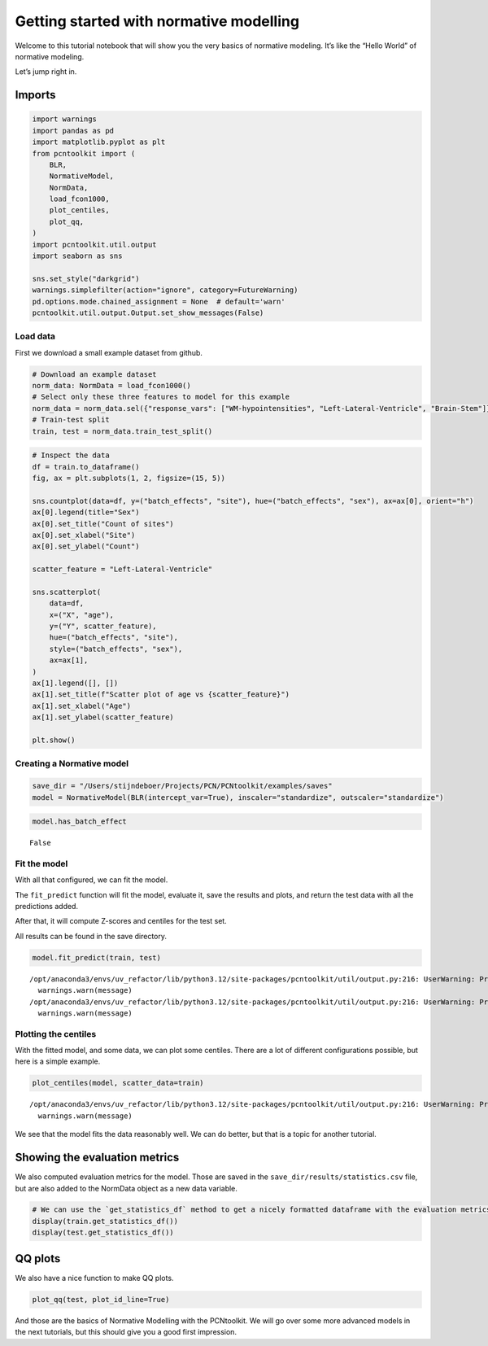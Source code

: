Getting started with normative modelling
========================================

Welcome to this tutorial notebook that will show you the very basics of
normative modeling. It’s like the “Hello World” of normative modeling.

Let’s jump right in.

Imports
~~~~~~~

.. code:: ipython3

    import warnings
    import pandas as pd
    import matplotlib.pyplot as plt
    from pcntoolkit import (
        BLR,
        NormativeModel,
        NormData,
        load_fcon1000,
        plot_centiles,
        plot_qq,
    )
    import pcntoolkit.util.output
    import seaborn as sns
    
    sns.set_style("darkgrid")
    warnings.simplefilter(action="ignore", category=FutureWarning)
    pd.options.mode.chained_assignment = None  # default='warn'
    pcntoolkit.util.output.Output.set_show_messages(False)

Load data
---------

First we download a small example dataset from github.

.. code:: ipython3

    # Download an example dataset
    norm_data: NormData = load_fcon1000()
    # Select only these three features to model for this example
    norm_data = norm_data.sel({"response_vars": ["WM-hypointensities", "Left-Lateral-Ventricle", "Brain-Stem"]})
    # Train-test split
    train, test = norm_data.train_test_split()

.. code:: ipython3

    # Inspect the data
    df = train.to_dataframe()
    fig, ax = plt.subplots(1, 2, figsize=(15, 5))
    
    sns.countplot(data=df, y=("batch_effects", "site"), hue=("batch_effects", "sex"), ax=ax[0], orient="h")
    ax[0].legend(title="Sex")
    ax[0].set_title("Count of sites")
    ax[0].set_xlabel("Site")
    ax[0].set_ylabel("Count")
    
    scatter_feature = "Left-Lateral-Ventricle"
    
    sns.scatterplot(
        data=df,
        x=("X", "age"),
        y=("Y", scatter_feature),
        hue=("batch_effects", "site"),
        style=("batch_effects", "sex"),
        ax=ax[1],
    )
    ax[1].legend([], [])
    ax[1].set_title(f"Scatter plot of age vs {scatter_feature}")
    ax[1].set_xlabel("Age")
    ax[1].set_ylabel(scatter_feature)
    
    plt.show()



.. image:: 00_getting_started_files/00_getting_started_6_0.png


Creating a Normative model
--------------------------

.. code:: ipython3

    save_dir = "/Users/stijndeboer/Projects/PCN/PCNtoolkit/examples/saves"
    model = NormativeModel(BLR(intercept_var=True), inscaler="standardize", outscaler="standardize")

.. code:: ipython3

    model.has_batch_effect




.. parsed-literal::

    False



Fit the model
-------------

With all that configured, we can fit the model.

The ``fit_predict`` function will fit the model, evaluate it, save the
results and plots, and return the test data with all the predictions
added.

After that, it will compute Z-scores and centiles for the test set.

All results can be found in the save directory.

.. code:: ipython3

    model.fit_predict(train, test)


.. parsed-literal::

    /opt/anaconda3/envs/uv_refactor/lib/python3.12/site-packages/pcntoolkit/util/output.py:216: UserWarning: Process: 5090 - 2025-06-12 16:21:57 - remove_Nan is set to False. Ensure your data does not contain NaNs in critical columns, or handle them appropriately.
      warnings.warn(message)
    /opt/anaconda3/envs/uv_refactor/lib/python3.12/site-packages/pcntoolkit/util/output.py:216: UserWarning: Process: 5090 - 2025-06-12 16:21:58 - remove_Nan is set to False. Ensure your data does not contain NaNs in critical columns, or handle them appropriately.
      warnings.warn(message)




.. raw:: html

    <div><svg style="position: absolute; width: 0; height: 0; overflow: hidden">
    <defs>
    <symbol id="icon-database" viewBox="0 0 32 32">
    <path d="M16 0c-8.837 0-16 2.239-16 5v4c0 2.761 7.163 5 16 5s16-2.239 16-5v-4c0-2.761-7.163-5-16-5z"></path>
    <path d="M16 17c-8.837 0-16-2.239-16-5v6c0 2.761 7.163 5 16 5s16-2.239 16-5v-6c0 2.761-7.163 5-16 5z"></path>
    <path d="M16 26c-8.837 0-16-2.239-16-5v6c0 2.761 7.163 5 16 5s16-2.239 16-5v-6c0 2.761-7.163 5-16 5z"></path>
    </symbol>
    <symbol id="icon-file-text2" viewBox="0 0 32 32">
    <path d="M28.681 7.159c-0.694-0.947-1.662-2.053-2.724-3.116s-2.169-2.030-3.116-2.724c-1.612-1.182-2.393-1.319-2.841-1.319h-15.5c-1.378 0-2.5 1.121-2.5 2.5v27c0 1.378 1.122 2.5 2.5 2.5h23c1.378 0 2.5-1.122 2.5-2.5v-19.5c0-0.448-0.137-1.23-1.319-2.841zM24.543 5.457c0.959 0.959 1.712 1.825 2.268 2.543h-4.811v-4.811c0.718 0.556 1.584 1.309 2.543 2.268zM28 29.5c0 0.271-0.229 0.5-0.5 0.5h-23c-0.271 0-0.5-0.229-0.5-0.5v-27c0-0.271 0.229-0.5 0.5-0.5 0 0 15.499-0 15.5 0v7c0 0.552 0.448 1 1 1h7v19.5z"></path>
    <path d="M23 26h-14c-0.552 0-1-0.448-1-1s0.448-1 1-1h14c0.552 0 1 0.448 1 1s-0.448 1-1 1z"></path>
    <path d="M23 22h-14c-0.552 0-1-0.448-1-1s0.448-1 1-1h14c0.552 0 1 0.448 1 1s-0.448 1-1 1z"></path>
    <path d="M23 18h-14c-0.552 0-1-0.448-1-1s0.448-1 1-1h14c0.552 0 1 0.448 1 1s-0.448 1-1 1z"></path>
    </symbol>
    </defs>
    </svg>
    <style>/* CSS stylesheet for displaying xarray objects in jupyterlab.
     *
     */
    
    :root {
      --xr-font-color0: var(--jp-content-font-color0, rgba(0, 0, 0, 1));
      --xr-font-color2: var(--jp-content-font-color2, rgba(0, 0, 0, 0.54));
      --xr-font-color3: var(--jp-content-font-color3, rgba(0, 0, 0, 0.38));
      --xr-border-color: var(--jp-border-color2, #e0e0e0);
      --xr-disabled-color: var(--jp-layout-color3, #bdbdbd);
      --xr-background-color: var(--jp-layout-color0, white);
      --xr-background-color-row-even: var(--jp-layout-color1, white);
      --xr-background-color-row-odd: var(--jp-layout-color2, #eeeeee);
    }
    
    html[theme="dark"],
    html[data-theme="dark"],
    body[data-theme="dark"],
    body.vscode-dark {
      --xr-font-color0: rgba(255, 255, 255, 1);
      --xr-font-color2: rgba(255, 255, 255, 0.54);
      --xr-font-color3: rgba(255, 255, 255, 0.38);
      --xr-border-color: #1f1f1f;
      --xr-disabled-color: #515151;
      --xr-background-color: #111111;
      --xr-background-color-row-even: #111111;
      --xr-background-color-row-odd: #313131;
    }
    
    .xr-wrap {
      display: block !important;
      min-width: 300px;
      max-width: 700px;
    }
    
    .xr-text-repr-fallback {
      /* fallback to plain text repr when CSS is not injected (untrusted notebook) */
      display: none;
    }
    
    .xr-header {
      padding-top: 6px;
      padding-bottom: 6px;
      margin-bottom: 4px;
      border-bottom: solid 1px var(--xr-border-color);
    }
    
    .xr-header > div,
    .xr-header > ul {
      display: inline;
      margin-top: 0;
      margin-bottom: 0;
    }
    
    .xr-obj-type,
    .xr-array-name {
      margin-left: 2px;
      margin-right: 10px;
    }
    
    .xr-obj-type {
      color: var(--xr-font-color2);
    }
    
    .xr-sections {
      padding-left: 0 !important;
      display: grid;
      grid-template-columns: 150px auto auto 1fr 0 20px 0 20px;
    }
    
    .xr-section-item {
      display: contents;
    }
    
    .xr-section-item input {
      display: inline-block;
      opacity: 0;
      height: 0;
    }
    
    .xr-section-item input + label {
      color: var(--xr-disabled-color);
    }
    
    .xr-section-item input:enabled + label {
      cursor: pointer;
      color: var(--xr-font-color2);
    }
    
    .xr-section-item input:focus + label {
      border: 2px solid var(--xr-font-color0);
    }
    
    .xr-section-item input:enabled + label:hover {
      color: var(--xr-font-color0);
    }
    
    .xr-section-summary {
      grid-column: 1;
      color: var(--xr-font-color2);
      font-weight: 500;
    }
    
    .xr-section-summary > span {
      display: inline-block;
      padding-left: 0.5em;
    }
    
    .xr-section-summary-in:disabled + label {
      color: var(--xr-font-color2);
    }
    
    .xr-section-summary-in + label:before {
      display: inline-block;
      content: "►";
      font-size: 11px;
      width: 15px;
      text-align: center;
    }
    
    .xr-section-summary-in:disabled + label:before {
      color: var(--xr-disabled-color);
    }
    
    .xr-section-summary-in:checked + label:before {
      content: "▼";
    }
    
    .xr-section-summary-in:checked + label > span {
      display: none;
    }
    
    .xr-section-summary,
    .xr-section-inline-details {
      padding-top: 4px;
      padding-bottom: 4px;
    }
    
    .xr-section-inline-details {
      grid-column: 2 / -1;
    }
    
    .xr-section-details {
      display: none;
      grid-column: 1 / -1;
      margin-bottom: 5px;
    }
    
    .xr-section-summary-in:checked ~ .xr-section-details {
      display: contents;
    }
    
    .xr-array-wrap {
      grid-column: 1 / -1;
      display: grid;
      grid-template-columns: 20px auto;
    }
    
    .xr-array-wrap > label {
      grid-column: 1;
      vertical-align: top;
    }
    
    .xr-preview {
      color: var(--xr-font-color3);
    }
    
    .xr-array-preview,
    .xr-array-data {
      padding: 0 5px !important;
      grid-column: 2;
    }
    
    .xr-array-data,
    .xr-array-in:checked ~ .xr-array-preview {
      display: none;
    }
    
    .xr-array-in:checked ~ .xr-array-data,
    .xr-array-preview {
      display: inline-block;
    }
    
    .xr-dim-list {
      display: inline-block !important;
      list-style: none;
      padding: 0 !important;
      margin: 0;
    }
    
    .xr-dim-list li {
      display: inline-block;
      padding: 0;
      margin: 0;
    }
    
    .xr-dim-list:before {
      content: "(";
    }
    
    .xr-dim-list:after {
      content: ")";
    }
    
    .xr-dim-list li:not(:last-child):after {
      content: ",";
      padding-right: 5px;
    }
    
    .xr-has-index {
      font-weight: bold;
    }
    
    .xr-var-list,
    .xr-var-item {
      display: contents;
    }
    
    .xr-var-item > div,
    .xr-var-item label,
    .xr-var-item > .xr-var-name span {
      background-color: var(--xr-background-color-row-even);
      margin-bottom: 0;
    }
    
    .xr-var-item > .xr-var-name:hover span {
      padding-right: 5px;
    }
    
    .xr-var-list > li:nth-child(odd) > div,
    .xr-var-list > li:nth-child(odd) > label,
    .xr-var-list > li:nth-child(odd) > .xr-var-name span {
      background-color: var(--xr-background-color-row-odd);
    }
    
    .xr-var-name {
      grid-column: 1;
    }
    
    .xr-var-dims {
      grid-column: 2;
    }
    
    .xr-var-dtype {
      grid-column: 3;
      text-align: right;
      color: var(--xr-font-color2);
    }
    
    .xr-var-preview {
      grid-column: 4;
    }
    
    .xr-index-preview {
      grid-column: 2 / 5;
      color: var(--xr-font-color2);
    }
    
    .xr-var-name,
    .xr-var-dims,
    .xr-var-dtype,
    .xr-preview,
    .xr-attrs dt {
      white-space: nowrap;
      overflow: hidden;
      text-overflow: ellipsis;
      padding-right: 10px;
    }
    
    .xr-var-name:hover,
    .xr-var-dims:hover,
    .xr-var-dtype:hover,
    .xr-attrs dt:hover {
      overflow: visible;
      width: auto;
      z-index: 1;
    }
    
    .xr-var-attrs,
    .xr-var-data,
    .xr-index-data {
      display: none;
      background-color: var(--xr-background-color) !important;
      padding-bottom: 5px !important;
    }
    
    .xr-var-attrs-in:checked ~ .xr-var-attrs,
    .xr-var-data-in:checked ~ .xr-var-data,
    .xr-index-data-in:checked ~ .xr-index-data {
      display: block;
    }
    
    .xr-var-data > table {
      float: right;
    }
    
    .xr-var-name span,
    .xr-var-data,
    .xr-index-name div,
    .xr-index-data,
    .xr-attrs {
      padding-left: 25px !important;
    }
    
    .xr-attrs,
    .xr-var-attrs,
    .xr-var-data,
    .xr-index-data {
      grid-column: 1 / -1;
    }
    
    dl.xr-attrs {
      padding: 0;
      margin: 0;
      display: grid;
      grid-template-columns: 125px auto;
    }
    
    .xr-attrs dt,
    .xr-attrs dd {
      padding: 0;
      margin: 0;
      float: left;
      padding-right: 10px;
      width: auto;
    }
    
    .xr-attrs dt {
      font-weight: normal;
      grid-column: 1;
    }
    
    .xr-attrs dt:hover span {
      display: inline-block;
      background: var(--xr-background-color);
      padding-right: 10px;
    }
    
    .xr-attrs dd {
      grid-column: 2;
      white-space: pre-wrap;
      word-break: break-all;
    }
    
    .xr-icon-database,
    .xr-icon-file-text2,
    .xr-no-icon {
      display: inline-block;
      vertical-align: middle;
      width: 1em;
      height: 1.5em !important;
      stroke-width: 0;
      stroke: currentColor;
      fill: currentColor;
    }
    </style><pre class='xr-text-repr-fallback'>&lt;xarray.NormData&gt; Size: 87kB
    Dimensions:            (observations: 216, response_vars: 3, covariates: 1,
                            batch_effect_dims: 2, centile: 5, statistic: 10)
    Coordinates:
      * observations       (observations) int64 2kB 756 769 692 616 ... 751 470 1043
      * response_vars      (response_vars) &lt;U22 264B &#x27;WM-hypointensities&#x27; ... &#x27;Br...
      * covariates         (covariates) &lt;U3 12B &#x27;age&#x27;
      * batch_effect_dims  (batch_effect_dims) &lt;U4 32B &#x27;sex&#x27; &#x27;site&#x27;
      * centile            (centile) float64 40B 0.05 0.25 0.5 0.75 0.95
      * statistic          (statistic) &lt;U8 320B &#x27;MACE&#x27; &#x27;MAPE&#x27; ... &#x27;SMSE&#x27; &#x27;ShapiroW&#x27;
    Data variables:
        subjects           (observations) object 2kB &#x27;Munchen_sub96752&#x27; ... &#x27;Quee...
        Y                  (observations, response_vars) float64 5kB 2.721e+03 .....
        X                  (observations, covariates) float64 2kB 63.0 ... 23.0
        batch_effects      (observations, batch_effect_dims) &lt;U17 29kB &#x27;F&#x27; ... &#x27;Q...
        Z                  (observations, response_vars) float64 5kB 0.869 ... -1...
        centiles           (centile, observations, response_vars) float64 26kB 1....
        logp               (observations, response_vars) float64 5kB -7.661 ... -...
        Yhat               (observations, response_vars) float64 5kB 1.587 ... -2.86
        statistics         (response_vars, statistic) float64 240B 0.05981 ... 0....
        Y_harmonized       (observations, response_vars) float64 5kB 2.721e+03 .....
    Attributes:
        real_ids:                       True
        is_scaled:                      False
        name:                           fcon1000_test
        unique_batch_effects:           {&#x27;sex&#x27;: [&#x27;F&#x27;, &#x27;M&#x27;], &#x27;site&#x27;: [&#x27;AnnArbor_a&#x27;...
        batch_effect_counts:            {&#x27;sex&#x27;: {&#x27;F&#x27;: 589, &#x27;M&#x27;: 489}, &#x27;site&#x27;: {&#x27;A...
        batch_effect_covariate_ranges:  {&#x27;sex&#x27;: {&#x27;F&#x27;: {&#x27;age&#x27;: {&#x27;min&#x27;: 7.88, &#x27;max&#x27;...
        covariate_ranges:               {&#x27;age&#x27;: {&#x27;min&#x27;: 7.88, &#x27;max&#x27;: 85.0}}</pre><div class='xr-wrap' style='display:none'><div class='xr-header'><div class='xr-obj-type'>xarray.NormData</div></div><ul class='xr-sections'><li class='xr-section-item'><input id='section-3d9d1ede-00a2-40b6-972f-b8ba0b417109' class='xr-section-summary-in' type='checkbox' disabled ><label for='section-3d9d1ede-00a2-40b6-972f-b8ba0b417109' class='xr-section-summary'  title='Expand/collapse section'>Dimensions:</label><div class='xr-section-inline-details'><ul class='xr-dim-list'><li><span class='xr-has-index'>observations</span>: 216</li><li><span class='xr-has-index'>response_vars</span>: 3</li><li><span class='xr-has-index'>covariates</span>: 1</li><li><span class='xr-has-index'>batch_effect_dims</span>: 2</li><li><span class='xr-has-index'>centile</span>: 5</li><li><span class='xr-has-index'>statistic</span>: 10</li></ul></div><div class='xr-section-details'></div></li><li class='xr-section-item'><input id='section-60268af8-ea2f-49df-b92c-920a2a147c75' class='xr-section-summary-in' type='checkbox'  checked><label for='section-60268af8-ea2f-49df-b92c-920a2a147c75' class='xr-section-summary' >Coordinates: <span>(6)</span></label><div class='xr-section-inline-details'></div><div class='xr-section-details'><ul class='xr-var-list'><li class='xr-var-item'><div class='xr-var-name'><span class='xr-has-index'>observations</span></div><div class='xr-var-dims'>(observations)</div><div class='xr-var-dtype'>int64</div><div class='xr-var-preview xr-preview'>756 769 692 616 ... 751 470 1043</div><input id='attrs-688c5362-b408-4f34-b3c7-8add86f07197' class='xr-var-attrs-in' type='checkbox' disabled><label for='attrs-688c5362-b408-4f34-b3c7-8add86f07197' title='Show/Hide attributes'><svg class='icon xr-icon-file-text2'><use xlink:href='#icon-file-text2'></use></svg></label><input id='data-c21d4c3b-5ea5-48b4-b4be-bfc97b1548d0' class='xr-var-data-in' type='checkbox'><label for='data-c21d4c3b-5ea5-48b4-b4be-bfc97b1548d0' title='Show/Hide data repr'><svg class='icon xr-icon-database'><use xlink:href='#icon-database'></use></svg></label><div class='xr-var-attrs'><dl class='xr-attrs'></dl></div><div class='xr-var-data'><pre>array([ 756,  769,  692, ...,  751,  470, 1043])</pre></div></li><li class='xr-var-item'><div class='xr-var-name'><span class='xr-has-index'>response_vars</span></div><div class='xr-var-dims'>(response_vars)</div><div class='xr-var-dtype'>&lt;U22</div><div class='xr-var-preview xr-preview'>&#x27;WM-hypointensities&#x27; ... &#x27;Brain-...</div><input id='attrs-908d8417-fa07-4a06-b5a5-477d66deed88' class='xr-var-attrs-in' type='checkbox' disabled><label for='attrs-908d8417-fa07-4a06-b5a5-477d66deed88' title='Show/Hide attributes'><svg class='icon xr-icon-file-text2'><use xlink:href='#icon-file-text2'></use></svg></label><input id='data-a488359a-f8d2-4ff1-b6d8-cc045f1b7d5c' class='xr-var-data-in' type='checkbox'><label for='data-a488359a-f8d2-4ff1-b6d8-cc045f1b7d5c' title='Show/Hide data repr'><svg class='icon xr-icon-database'><use xlink:href='#icon-database'></use></svg></label><div class='xr-var-attrs'><dl class='xr-attrs'></dl></div><div class='xr-var-data'><pre>array([&#x27;WM-hypointensities&#x27;, &#x27;Left-Lateral-Ventricle&#x27;, &#x27;Brain-Stem&#x27;],
          dtype=&#x27;&lt;U22&#x27;)</pre></div></li><li class='xr-var-item'><div class='xr-var-name'><span class='xr-has-index'>covariates</span></div><div class='xr-var-dims'>(covariates)</div><div class='xr-var-dtype'>&lt;U3</div><div class='xr-var-preview xr-preview'>&#x27;age&#x27;</div><input id='attrs-bb92cdf6-4ca7-4293-97b9-84ea606552d9' class='xr-var-attrs-in' type='checkbox' disabled><label for='attrs-bb92cdf6-4ca7-4293-97b9-84ea606552d9' title='Show/Hide attributes'><svg class='icon xr-icon-file-text2'><use xlink:href='#icon-file-text2'></use></svg></label><input id='data-f778fb2c-7b84-4336-aec9-dc015129041f' class='xr-var-data-in' type='checkbox'><label for='data-f778fb2c-7b84-4336-aec9-dc015129041f' title='Show/Hide data repr'><svg class='icon xr-icon-database'><use xlink:href='#icon-database'></use></svg></label><div class='xr-var-attrs'><dl class='xr-attrs'></dl></div><div class='xr-var-data'><pre>array([&#x27;age&#x27;], dtype=&#x27;&lt;U3&#x27;)</pre></div></li><li class='xr-var-item'><div class='xr-var-name'><span class='xr-has-index'>batch_effect_dims</span></div><div class='xr-var-dims'>(batch_effect_dims)</div><div class='xr-var-dtype'>&lt;U4</div><div class='xr-var-preview xr-preview'>&#x27;sex&#x27; &#x27;site&#x27;</div><input id='attrs-de79e658-97b8-442f-9964-7e3cfdc00aab' class='xr-var-attrs-in' type='checkbox' disabled><label for='attrs-de79e658-97b8-442f-9964-7e3cfdc00aab' title='Show/Hide attributes'><svg class='icon xr-icon-file-text2'><use xlink:href='#icon-file-text2'></use></svg></label><input id='data-94a5e44d-a25b-43f8-983c-86f619248628' class='xr-var-data-in' type='checkbox'><label for='data-94a5e44d-a25b-43f8-983c-86f619248628' title='Show/Hide data repr'><svg class='icon xr-icon-database'><use xlink:href='#icon-database'></use></svg></label><div class='xr-var-attrs'><dl class='xr-attrs'></dl></div><div class='xr-var-data'><pre>array([&#x27;sex&#x27;, &#x27;site&#x27;], dtype=&#x27;&lt;U4&#x27;)</pre></div></li><li class='xr-var-item'><div class='xr-var-name'><span class='xr-has-index'>centile</span></div><div class='xr-var-dims'>(centile)</div><div class='xr-var-dtype'>float64</div><div class='xr-var-preview xr-preview'>0.05 0.25 0.5 0.75 0.95</div><input id='attrs-065da6d3-f1c7-4b69-9d26-fcfc6aba07b2' class='xr-var-attrs-in' type='checkbox' disabled><label for='attrs-065da6d3-f1c7-4b69-9d26-fcfc6aba07b2' title='Show/Hide attributes'><svg class='icon xr-icon-file-text2'><use xlink:href='#icon-file-text2'></use></svg></label><input id='data-ba103df5-b79b-46ef-ae31-9382591c3d18' class='xr-var-data-in' type='checkbox'><label for='data-ba103df5-b79b-46ef-ae31-9382591c3d18' title='Show/Hide data repr'><svg class='icon xr-icon-database'><use xlink:href='#icon-database'></use></svg></label><div class='xr-var-attrs'><dl class='xr-attrs'></dl></div><div class='xr-var-data'><pre>array([0.05, 0.25, 0.5 , 0.75, 0.95])</pre></div></li><li class='xr-var-item'><div class='xr-var-name'><span class='xr-has-index'>statistic</span></div><div class='xr-var-dims'>(statistic)</div><div class='xr-var-dtype'>&lt;U8</div><div class='xr-var-preview xr-preview'>&#x27;MACE&#x27; &#x27;MAPE&#x27; ... &#x27;SMSE&#x27; &#x27;ShapiroW&#x27;</div><input id='attrs-7bee3735-f939-4d55-82f7-81a3e1501b2d' class='xr-var-attrs-in' type='checkbox' disabled><label for='attrs-7bee3735-f939-4d55-82f7-81a3e1501b2d' title='Show/Hide attributes'><svg class='icon xr-icon-file-text2'><use xlink:href='#icon-file-text2'></use></svg></label><input id='data-8ef25e46-d308-46ac-a4b2-a8f439a61dfe' class='xr-var-data-in' type='checkbox'><label for='data-8ef25e46-d308-46ac-a4b2-a8f439a61dfe' title='Show/Hide data repr'><svg class='icon xr-icon-database'><use xlink:href='#icon-database'></use></svg></label><div class='xr-var-attrs'><dl class='xr-attrs'></dl></div><div class='xr-var-data'><pre>array([&#x27;MACE&#x27;, &#x27;MAPE&#x27;, &#x27;MSLL&#x27;, &#x27;NLL&#x27;, &#x27;R2&#x27;, &#x27;RMSE&#x27;, &#x27;Rho&#x27;, &#x27;Rho_p&#x27;, &#x27;SMSE&#x27;,
           &#x27;ShapiroW&#x27;], dtype=&#x27;&lt;U8&#x27;)</pre></div></li></ul></div></li><li class='xr-section-item'><input id='section-fec3f9aa-d62b-46b2-b2d5-fb6ac0bb489e' class='xr-section-summary-in' type='checkbox'  checked><label for='section-fec3f9aa-d62b-46b2-b2d5-fb6ac0bb489e' class='xr-section-summary' >Data variables: <span>(10)</span></label><div class='xr-section-inline-details'></div><div class='xr-section-details'><ul class='xr-var-list'><li class='xr-var-item'><div class='xr-var-name'><span>subjects</span></div><div class='xr-var-dims'>(observations)</div><div class='xr-var-dtype'>object</div><div class='xr-var-preview xr-preview'>&#x27;Munchen_sub96752&#x27; ... &#x27;Queensla...</div><input id='attrs-af32506d-f1eb-4d97-8096-4a1a16938692' class='xr-var-attrs-in' type='checkbox' disabled><label for='attrs-af32506d-f1eb-4d97-8096-4a1a16938692' title='Show/Hide attributes'><svg class='icon xr-icon-file-text2'><use xlink:href='#icon-file-text2'></use></svg></label><input id='data-89cd32dc-31db-40c4-a07d-1039ad168413' class='xr-var-data-in' type='checkbox'><label for='data-89cd32dc-31db-40c4-a07d-1039ad168413' title='Show/Hide data repr'><svg class='icon xr-icon-database'><use xlink:href='#icon-database'></use></svg></label><div class='xr-var-attrs'><dl class='xr-attrs'></dl></div><div class='xr-var-data'><pre>array([&#x27;Munchen_sub96752&#x27;, &#x27;NewYork_a_sub18638&#x27;, &#x27;Leiden_2200_sub87320&#x27;,
           &#x27;ICBM_sub47658&#x27;, &#x27;AnnArbor_b_sub45569&#x27;, &#x27;Beijing_Zang_sub18960&#x27;,
           &#x27;Leiden_2200_sub18456&#x27;, &#x27;Berlin_Margulies_sub27711&#x27;,
           &#x27;Beijing_Zang_sub87776&#x27;, &#x27;Milwaukee_b_sub63196&#x27;,
           &#x27;Beijing_Zang_sub07144&#x27;, &#x27;Atlanta_sub76280&#x27;,
           &#x27;Beijing_Zang_sub40037&#x27;, &#x27;Cambridge_Buckner_sub17737&#x27;,
           &#x27;ICBM_sub89049&#x27;, &#x27;ICBM_sub55656&#x27;, &#x27;Oulu_sub45566&#x27;,
           &#x27;Beijing_Zang_sub89088&#x27;, &#x27;Atlanta_sub16563&#x27;,
           &#x27;Cambridge_Buckner_sub51172&#x27;, &#x27;Oulu_sub98739&#x27;,
           &#x27;Queensland_sub49845&#x27;, &#x27;Cambridge_Buckner_sub84256&#x27;,
           &#x27;Cleveland_sub80263&#x27;, &#x27;ICBM_sub16607&#x27;, &#x27;Newark_sub46570&#x27;,
           &#x27;NewYork_a_sub88286&#x27;, &#x27;Cambridge_Buckner_sub02591&#x27;,
           &#x27;Oulu_sub66467&#x27;, &#x27;Beijing_Zang_sub74386&#x27;, &#x27;Newark_sub55760&#x27;,
           &#x27;ICBM_sub30623&#x27;, &#x27;Oulu_sub68752&#x27;, &#x27;Leiden_2180_sub19281&#x27;,
           &#x27;Beijing_Zang_sub50972&#x27;, &#x27;Beijing_Zang_sub85030&#x27;,
           &#x27;Milwaukee_b_sub36386&#x27;, &#x27;Baltimore_sub31837&#x27;, &#x27;PaloAlto_sub84978&#x27;,
           &#x27;Oulu_sub01077&#x27;, &#x27;NewYork_a_ADHD_sub54828&#x27;, &#x27;PaloAlto_sub96705&#x27;,
           &#x27;Cambridge_Buckner_sub40635&#x27;, &#x27;ICBM_sub66794&#x27;,
           &#x27;Beijing_Zang_sub46541&#x27;, &#x27;Beijing_Zang_sub87089&#x27;,
           &#x27;Pittsburgh_sub97823&#x27;, &#x27;Beijing_Zang_sub98617&#x27;, &#x27;ICBM_sub92028&#x27;,
    ...
           &#x27;Leiden_2200_sub04484&#x27;, &#x27;Beijing_Zang_sub80163&#x27;, &#x27;ICBM_sub02382&#x27;,
           &#x27;Cambridge_Buckner_sub77435&#x27;, &#x27;NewYork_a_sub54887&#x27;,
           &#x27;Oulu_sub85532&#x27;, &#x27;Baltimore_sub73823&#x27;, &#x27;Beijing_Zang_sub29590&#x27;,
           &#x27;Oulu_sub99718&#x27;, &#x27;Beijing_Zang_sub08455&#x27;, &#x27;Beijing_Zang_sub85543&#x27;,
           &#x27;Cambridge_Buckner_sub45354&#x27;, &#x27;Beijing_Zang_sub07717&#x27;,
           &#x27;Baltimore_sub76160&#x27;, &#x27;Beijing_Zang_sub17093&#x27;,
           &#x27;AnnArbor_b_sub90127&#x27;, &#x27;SaintLouis_sub73002&#x27;,
           &#x27;Queensland_sub93238&#x27;, &#x27;Cleveland_sub34189&#x27;,
           &#x27;Cambridge_Buckner_sub89107&#x27;, &#x27;Atlanta_sub75153&#x27;,
           &#x27;NewYork_a_ADHD_sub73035&#x27;, &#x27;Cambridge_Buckner_sub59434&#x27;,
           &#x27;Milwaukee_b_sub44912&#x27;, &#x27;Cleveland_sub46739&#x27;, &#x27;Oulu_sub20495&#x27;,
           &#x27;SaintLouis_sub28304&#x27;, &#x27;Cambridge_Buckner_sub35430&#x27;,
           &#x27;Oulu_sub86362&#x27;, &#x27;Newark_sub58526&#x27;, &#x27;Leiden_2180_sub12255&#x27;,
           &#x27;ICBM_sub48210&#x27;, &#x27;Cambridge_Buckner_sub77989&#x27;,
           &#x27;Berlin_Margulies_sub75506&#x27;, &#x27;NewYork_a_sub29216&#x27;,
           &#x27;Beijing_Zang_sub05267&#x27;, &#x27;AnnArbor_b_sub18546&#x27;, &#x27;Oulu_sub75620&#x27;,
           &#x27;AnnArbor_b_sub30250&#x27;, &#x27;Berlin_Margulies_sub86111&#x27;,
           &#x27;Beijing_Zang_sub89592&#x27;, &#x27;Beijing_Zang_sub68012&#x27;,
           &#x27;NewYork_a_sub50559&#x27;, &#x27;Munchen_sub66933&#x27;,
           &#x27;Cambridge_Buckner_sub59729&#x27;, &#x27;Queensland_sub86245&#x27;], dtype=object)</pre></div></li><li class='xr-var-item'><div class='xr-var-name'><span>Y</span></div><div class='xr-var-dims'>(observations, response_vars)</div><div class='xr-var-dtype'>float64</div><div class='xr-var-preview xr-preview'>2.721e+03 1.362e+04 ... 1.681e+04</div><input id='attrs-1fb1cd0b-dc54-47aa-9728-765f739f741b' class='xr-var-attrs-in' type='checkbox' disabled><label for='attrs-1fb1cd0b-dc54-47aa-9728-765f739f741b' title='Show/Hide attributes'><svg class='icon xr-icon-file-text2'><use xlink:href='#icon-file-text2'></use></svg></label><input id='data-dd093b76-c4e6-4a16-ae67-f0ae9f893276' class='xr-var-data-in' type='checkbox'><label for='data-dd093b76-c4e6-4a16-ae67-f0ae9f893276' title='Show/Hide data repr'><svg class='icon xr-icon-database'><use xlink:href='#icon-database'></use></svg></label><div class='xr-var-attrs'><dl class='xr-attrs'></dl></div><div class='xr-var-data'><pre>array([[ 2721.4, 13617.8, 22653.2],
           [ 1143.1, 10922.3, 20821.3],
           [  955.8,  8374.3, 19278.9],
           [ 1473.9, 16068.7, 25724. ],
           [  757.8,  4107.1, 16570.4],
           [  871.1,  5962.5, 23831.3],
           [ 1207.3, 19877.6, 23995.9],
           [  595. ,  5568.6, 21180.8],
           [  682.4,  6953.8, 15396.4],
           [  445.1,  6771.1, 20429.1],
           [ 1620. ,  3980.3, 21843.1],
           [  602.8,  6051.4, 19098.4],
           [ 1432.5,  5916.8, 22060.2],
           [ 1908.2,  4656.4, 22974.4],
           [ 1834. ,  3691.9, 26658.4],
           [  459.6,  5823.6, 21087. ],
           [ 1210. ,  6667.1, 23873.9],
           [  845.9,  7648.6, 20948.3],
           [  995.2,  6850.1, 20345.2],
           [ 1734.7,  4457. , 18642.8],
    ...
           [  785.8,  6197.9, 20216. ],
           [ 2240.1,  4806.6, 27596.4],
           [  758.1,  5615.1, 24054.6],
           [ 1440.5,  7500.1, 13773.6],
           [  818.6,  9928.8, 21445.7],
           [ 3769.9, 19406.4, 23748.4],
           [  880.2,  7366.4, 21144.5],
           [  823.9, 11342.3, 25405.8],
           [ 2113.9,  8920.5, 22618.7],
           [  741.9, 11228.2, 20471.4],
           [ 1333.9,  9730.4, 22427.1],
           [  707.3,  6458.2, 21449.5],
           [ 1134.1,  6038.2, 15343. ],
           [  438.6,  7505.7, 15679.7],
           [  966.3, 10570. , 19890.2],
           [  424.3,  4887. , 21624.5],
           [  604.7,  8933.9, 18852.1],
           [ 2343.2, 19039.7, 18791.2],
           [ 2721.7,  4899.1, 23784.8],
           [  703.5, 10060.7, 16805.6]])</pre></div></li><li class='xr-var-item'><div class='xr-var-name'><span>X</span></div><div class='xr-var-dims'>(observations, covariates)</div><div class='xr-var-dtype'>float64</div><div class='xr-var-preview xr-preview'>63.0 23.27 22.0 ... 72.0 23.0 23.0</div><input id='attrs-276bcc7d-4358-4c10-af78-b3af87e0f2e3' class='xr-var-attrs-in' type='checkbox' disabled><label for='attrs-276bcc7d-4358-4c10-af78-b3af87e0f2e3' title='Show/Hide attributes'><svg class='icon xr-icon-file-text2'><use xlink:href='#icon-file-text2'></use></svg></label><input id='data-66bf1781-8878-473d-8ac1-336c9c37d8b2' class='xr-var-data-in' type='checkbox'><label for='data-66bf1781-8878-473d-8ac1-336c9c37d8b2' title='Show/Hide data repr'><svg class='icon xr-icon-database'><use xlink:href='#icon-database'></use></svg></label><div class='xr-var-attrs'><dl class='xr-attrs'></dl></div><div class='xr-var-data'><pre>array([[63.  ],
           [23.27],
           [22.  ],
           [42.  ],
           [63.  ],
           [23.  ],
           [21.  ],
           [26.  ],
           [21.  ],
           [49.  ],
           [20.  ],
           [23.  ],
           [20.  ],
           [26.  ],
           [35.  ],
           [21.  ],
           [22.  ],
           [19.  ],
           [34.  ],
           [18.  ],
    ...
           [21.  ],
           [20.  ],
           [22.  ],
           [25.  ],
           [25.  ],
           [73.  ],
           [22.  ],
           [28.  ],
           [29.06],
           [19.  ],
           [20.  ],
           [22.  ],
           [19.  ],
           [24.  ],
           [21.  ],
           [24.  ],
           [22.79],
           [72.  ],
           [23.  ],
           [23.  ]])</pre></div></li><li class='xr-var-item'><div class='xr-var-name'><span>batch_effects</span></div><div class='xr-var-dims'>(observations, batch_effect_dims)</div><div class='xr-var-dtype'>&lt;U17</div><div class='xr-var-preview xr-preview'>&#x27;F&#x27; &#x27;Munchen&#x27; ... &#x27;M&#x27; &#x27;Queensland&#x27;</div><input id='attrs-23fa67b5-2972-48a8-b650-a172e1522f9c' class='xr-var-attrs-in' type='checkbox' disabled><label for='attrs-23fa67b5-2972-48a8-b650-a172e1522f9c' title='Show/Hide attributes'><svg class='icon xr-icon-file-text2'><use xlink:href='#icon-file-text2'></use></svg></label><input id='data-b2e840ae-22a5-4581-a5f6-80bee34ad004' class='xr-var-data-in' type='checkbox'><label for='data-b2e840ae-22a5-4581-a5f6-80bee34ad004' title='Show/Hide data repr'><svg class='icon xr-icon-database'><use xlink:href='#icon-database'></use></svg></label><div class='xr-var-attrs'><dl class='xr-attrs'></dl></div><div class='xr-var-data'><pre>array([[&#x27;F&#x27;, &#x27;Munchen&#x27;],
           [&#x27;M&#x27;, &#x27;NewYork_a&#x27;],
           [&#x27;F&#x27;, &#x27;Leiden_2200&#x27;],
           [&#x27;M&#x27;, &#x27;ICBM&#x27;],
           [&#x27;F&#x27;, &#x27;AnnArbor_b&#x27;],
           [&#x27;M&#x27;, &#x27;Beijing_Zang&#x27;],
           [&#x27;M&#x27;, &#x27;Leiden_2200&#x27;],
           [&#x27;F&#x27;, &#x27;Berlin_Margulies&#x27;],
           [&#x27;F&#x27;, &#x27;Beijing_Zang&#x27;],
           [&#x27;F&#x27;, &#x27;Milwaukee_b&#x27;],
           [&#x27;M&#x27;, &#x27;Beijing_Zang&#x27;],
           [&#x27;F&#x27;, &#x27;Atlanta&#x27;],
           [&#x27;F&#x27;, &#x27;Beijing_Zang&#x27;],
           [&#x27;F&#x27;, &#x27;Cambridge_Buckner&#x27;],
           [&#x27;M&#x27;, &#x27;ICBM&#x27;],
           [&#x27;F&#x27;, &#x27;ICBM&#x27;],
           [&#x27;M&#x27;, &#x27;Oulu&#x27;],
           [&#x27;F&#x27;, &#x27;Beijing_Zang&#x27;],
           [&#x27;M&#x27;, &#x27;Atlanta&#x27;],
           [&#x27;F&#x27;, &#x27;Cambridge_Buckner&#x27;],
    ...
           [&#x27;F&#x27;, &#x27;SaintLouis&#x27;],
           [&#x27;M&#x27;, &#x27;Cambridge_Buckner&#x27;],
           [&#x27;F&#x27;, &#x27;Oulu&#x27;],
           [&#x27;F&#x27;, &#x27;Newark&#x27;],
           [&#x27;M&#x27;, &#x27;Leiden_2180&#x27;],
           [&#x27;M&#x27;, &#x27;ICBM&#x27;],
           [&#x27;F&#x27;, &#x27;Cambridge_Buckner&#x27;],
           [&#x27;M&#x27;, &#x27;Berlin_Margulies&#x27;],
           [&#x27;M&#x27;, &#x27;NewYork_a&#x27;],
           [&#x27;F&#x27;, &#x27;Beijing_Zang&#x27;],
           [&#x27;M&#x27;, &#x27;AnnArbor_b&#x27;],
           [&#x27;F&#x27;, &#x27;Oulu&#x27;],
           [&#x27;F&#x27;, &#x27;AnnArbor_b&#x27;],
           [&#x27;F&#x27;, &#x27;Berlin_Margulies&#x27;],
           [&#x27;M&#x27;, &#x27;Beijing_Zang&#x27;],
           [&#x27;F&#x27;, &#x27;Beijing_Zang&#x27;],
           [&#x27;M&#x27;, &#x27;NewYork_a&#x27;],
           [&#x27;M&#x27;, &#x27;Munchen&#x27;],
           [&#x27;M&#x27;, &#x27;Cambridge_Buckner&#x27;],
           [&#x27;M&#x27;, &#x27;Queensland&#x27;]], dtype=&#x27;&lt;U17&#x27;)</pre></div></li><li class='xr-var-item'><div class='xr-var-name'><span>Z</span></div><div class='xr-var-dims'>(observations, response_vars)</div><div class='xr-var-dtype'>float64</div><div class='xr-var-preview xr-preview'>0.869 0.3707 ... 0.7415 -1.558</div><input id='attrs-03d22f4d-94a4-444d-9687-f580b05f23ef' class='xr-var-attrs-in' type='checkbox' disabled><label for='attrs-03d22f4d-94a4-444d-9687-f580b05f23ef' title='Show/Hide attributes'><svg class='icon xr-icon-file-text2'><use xlink:href='#icon-file-text2'></use></svg></label><input id='data-a5924514-ea93-4a14-8f94-d83241329e4e' class='xr-var-data-in' type='checkbox'><label for='data-a5924514-ea93-4a14-8f94-d83241329e4e' title='Show/Hide data repr'><svg class='icon xr-icon-database'><use xlink:href='#icon-database'></use></svg></label><div class='xr-var-attrs'><dl class='xr-attrs'></dl></div><div class='xr-var-data'><pre>array([[ 8.69043396e-01,  3.70742238e-01,  8.37227086e-01],
           [-3.51643510e-02,  9.49847990e-01,  8.50815920e-02],
           [-2.39652754e-01,  3.48599811e-01, -5.46221157e-01],
           [-1.37261499e-01,  1.65223028e+00,  2.09284374e+00],
           [-1.63973928e+00, -2.01446410e+00, -1.64264326e+00],
           [-3.76381990e-01, -2.90106202e-01,  1.31671796e+00],
           [ 1.10950249e-01,  3.27558793e+00,  1.38367769e+00],
           [-8.14814106e-01, -4.84151682e-01,  2.32590581e-01],
           [-5.62114734e-01,  2.26612027e-02, -2.13491148e+00],
           [-1.65127598e+00, -9.07522319e-01, -7.16612855e-02],
           [ 6.68212557e-01, -6.94119251e-01,  5.02666942e-01],
           [-7.20443062e-01, -2.67728254e-01, -6.19958704e-01],
           [ 4.27798215e-01, -2.06725196e-01,  5.91491666e-01],
           [ 8.69320791e-01, -7.13787540e-01,  9.66574447e-01],
           [ 5.21147993e-01, -1.24102839e+00,  2.47512291e+00],
           [-8.47805110e-01, -2.61810686e-01,  1.93466162e-01],
           [ 8.63149389e-02, -8.11216517e-02,  1.33395898e+00],
           [-2.96229895e-01,  2.60749153e-01,  1.36417167e-01],
           [-5.26368746e-01, -4.14486082e-01, -1.08211498e-01],
           [ 8.71379511e-01, -5.10849095e-01, -8.06899634e-01],
    ...
           [-4.29527728e-01, -1.67599194e-01, -1.62913997e-01],
           [ 1.46331087e+00, -4.86149353e-01,  2.85658350e+00],
           [-4.93168934e-01, -3.45921897e-01,  1.40789773e+00],
           [ 2.97611397e-01,  3.37022626e-02, -2.79870497e+00],
           [-4.99940435e-01,  6.45088795e-01,  3.40845976e-01],
           [ 1.92388203e+00,  1.50371674e+00,  1.28195868e+00],
           [-3.36596726e-01,  9.49000324e-02,  2.17144254e-01],
           [-5.77477712e-01,  9.06082379e-01,  1.96187720e+00],
           [ 1.04713702e+00,  2.62892268e-01,  8.21460112e-01],
           [-4.29572329e-01,  1.16164205e+00, -5.86918380e-02],
           [ 3.01372327e-01,  7.53112639e-01,  7.41605859e-01],
           [-5.58311179e-01, -1.33704134e-01,  3.41944023e-01],
           [ 7.32825056e-02, -1.44546948e-01, -2.15681937e+00],
           [-9.59141287e-01,  6.67314498e-02, -2.01879091e+00],
           [-1.98077491e-01,  9.32860497e-01, -2.96218997e-01],
           [-9.77479796e-01, -5.92468801e-01,  4.13862021e-01],
           [-7.12099756e-01,  4.64492688e-01, -7.20767982e-01],
           [ 1.33546295e-01,  1.44380130e+00, -7.34362429e-01],
           [ 1.99678021e+00, -5.57785728e-01,  1.29769042e+00],
           [-5.91307952e-01,  7.41494543e-01, -1.55815986e+00]])</pre></div></li><li class='xr-var-item'><div class='xr-var-name'><span>centiles</span></div><div class='xr-var-dims'>(centile, observations, response_vars)</div><div class='xr-var-dtype'>float64</div><div class='xr-var-preview xr-preview'>1.204e+03 8.331e+03 ... 2.921e+04</div><input id='attrs-be5c2813-b3cd-4ca7-adaa-c3119677a976' class='xr-var-attrs-in' type='checkbox' disabled><label for='attrs-be5c2813-b3cd-4ca7-adaa-c3119677a976' title='Show/Hide attributes'><svg class='icon xr-icon-file-text2'><use xlink:href='#icon-file-text2'></use></svg></label><input id='data-d0f72355-d661-41ad-9289-e016112be4d9' class='xr-var-data-in' type='checkbox'><label for='data-d0f72355-d661-41ad-9289-e016112be4d9' title='Show/Hide data repr'><svg class='icon xr-icon-database'><use xlink:href='#icon-database'></use></svg></label><div class='xr-var-attrs'><dl class='xr-attrs'></dl></div><div class='xr-var-data'><pre>array([[[ 1203.55824481,  8330.78000831, 21708.2622985 ],
            [ -418.54631433, -1471.00614711, -1798.57033057],
            [ -470.4400581 , -1784.54872044, -2550.46128862],
            ...,
            [ 1570.65990234, 10549.31351563, 27029.23644566],
            [ -429.57862481, -1537.663657  , -1958.41868706],
            [ -429.57862481, -1537.663657  , -1958.41868706]],
    
           [[ 2013.54473078, 12599.01148725, 30921.01903438],
            [  389.81029351,  2788.63582757,  7395.64305501],
            [  337.88918219,  2474.94902644,  6643.44073243],
            ...,
            [ 2381.22336892, 14820.58569847, 36248.55756781],
            [  378.77203629,  2721.94697816,  7235.72704157],
            [  378.77203629,  2721.94697816,  7235.72704157]],
    
           [[ 2576.55783923, 15565.81440826, 37324.70958619],
            [  951.69049078,  5749.46827429, 13786.44431858],
            [  899.75035656,  5435.68122193, 13034.02556978],
            ...,
            [ 2944.63753055, 17789.50218087, 42656.81095565],
            [  940.64810004,  5682.75764111, 13626.4812775 ],
            [  940.64810004,  5682.75764111, 13626.4812775 ]],
    
           [[ 3139.57094769, 18532.61732928, 43728.40013801],
            [ 1513.57068804,  8710.30072101, 20177.24558215],
            [ 1461.61153093,  8396.41341743, 19424.61040713],
            ...,
            [ 3508.05169218, 20758.41866327, 49065.06434349],
            [ 1502.52416379,  8643.56830407, 20017.23551343],
            [ 1502.52416379,  8643.56830407, 20017.23551343]],
    
           [[ 3949.55743366, 22800.84880821, 52941.15687389],
            [ 2321.92729589, 12969.94269569, 29371.45896774],
            [ 2269.94077122, 12655.91116431, 28618.51242818],
            ...,
            [ 4318.61515876, 25029.69084611, 58284.38546564],
            [ 2310.87482488, 12903.17893923, 29211.38124206],
            [ 2310.87482488, 12903.17893923, 29211.38124206]]])</pre></div></li><li class='xr-var-item'><div class='xr-var-name'><span>logp</span></div><div class='xr-var-dims'>(observations, response_vars)</div><div class='xr-var-dtype'>float64</div><div class='xr-var-preview xr-preview'>-7.661 -9.406 ... -9.803 -10.13</div><input id='attrs-b7365abe-1387-4610-9fac-c7bc667b7cec' class='xr-var-attrs-in' type='checkbox' disabled><label for='attrs-b7365abe-1387-4610-9fac-c7bc667b7cec' title='Show/Hide attributes'><svg class='icon xr-icon-file-text2'><use xlink:href='#icon-file-text2'></use></svg></label><input id='data-b3fee18c-4c56-45b9-bc7c-355dc714a4a3' class='xr-var-data-in' type='checkbox'><label for='data-b3fee18c-4c56-45b9-bc7c-355dc714a4a3' title='Show/Hide data repr'><svg class='icon xr-icon-database'><use xlink:href='#icon-database'></use></svg></label><div class='xr-var-attrs'><dl class='xr-attrs'></dl></div><div class='xr-var-data'><pre>array([[ -7.661095  ,  -9.4060456 , -11.2713817 ],
           [ -7.67042333, -10.00026721, -10.35097845],
           [ -7.64625578,  -9.53001224, -10.29253196],
           [ -7.68751094, -10.1459882 , -10.08000401],
           [-10.01978193, -12.70122167, -12.46669975],
           [ -7.64750369,  -9.30798628, -10.65534367],
           [ -7.73145694, -14.90513812, -10.81891305],
           [ -7.80211696,  -9.32502461, -10.26127129],
           [ -7.66640257,  -9.38676318, -10.12392556],
           [ -9.39220396, -10.04414046, -10.48757796],
           [ -8.10749977,  -9.32985805, -10.6316341 ],
           [ -7.72625854,  -9.30948194, -10.24210639],
           [ -7.91609571,  -9.3305638 , -10.65606856],
           [ -8.15830581,  -9.3870984 , -10.39458257],
           [ -7.76110551,  -9.94311208, -10.27094732],
           [ -7.75882982,  -9.31636759, -10.4916202 ],
           [ -7.71334833,  -9.34527824, -10.72978578],
           [ -7.64733511,  -9.53234722, -10.59848135],
           [ -7.75690619,  -9.36865832, -10.07594052],
           [ -8.36247933,  -9.30583737, -10.42985332],
    ...
           [ -7.64781234,  -9.33233898, -10.41195859],
           [ -9.10139202,  -9.30635221, -11.45658767],
           [ -7.65844979,  -9.30676454, -10.75178751],
           [ -7.76998519,  -9.3514372 , -10.0813992 ],
           [ -7.67401053,  -9.67122877, -10.32051004],
           [ -8.08762299,  -9.35718948, -12.18424696],
           [ -7.64426754,  -9.40265906, -10.44169862],
           [ -7.71849804,  -9.81383341, -10.50833936],
           [ -8.26100978,  -9.38471312, -10.23799358],
           [ -7.64481043, -10.41378123, -10.54825424],
           [ -7.83577096,  -9.90103712, -10.69855646],
           [ -7.67067915,  -9.33306017, -10.46977272],
           [ -7.73578813,  -9.35271879, -10.16826496],
           [ -7.85643365,  -9.37041722, -10.0872563 ],
           [ -7.65228591, -10.05741297, -10.38433281],
           [ -7.86776861,  -9.33420007, -10.38080041],
           [ -7.72122672,  -9.58904295, -10.23475621],
           [ -7.90595904,  -9.34902469, -13.23298573],
           [ -9.92957955,  -9.32189072, -10.65006999],
           [ -7.68453952,  -9.80327983, -10.13163474]])</pre></div></li><li class='xr-var-item'><div class='xr-var-name'><span>Yhat</span></div><div class='xr-var-dims'>(observations, response_vars)</div><div class='xr-var-dtype'>float64</div><div class='xr-var-preview xr-preview'>1.587 1.838 6.844 ... -0.495 -2.86</div><input id='attrs-36b67509-2c40-4d1b-8f74-f23dff440c28' class='xr-var-attrs-in' type='checkbox' disabled><label for='attrs-36b67509-2c40-4d1b-8f74-f23dff440c28' title='Show/Hide attributes'><svg class='icon xr-icon-file-text2'><use xlink:href='#icon-file-text2'></use></svg></label><input id='data-5ed47fc7-fa9e-403e-9ea0-53a8c4d8263e' class='xr-var-data-in' type='checkbox'><label for='data-5ed47fc7-fa9e-403e-9ea0-53a8c4d8263e' title='Show/Hide data repr'><svg class='icon xr-icon-database'><use xlink:href='#icon-database'></use></svg></label><div class='xr-var-attrs'><dl class='xr-attrs'></dl></div><div class='xr-var-data'><pre>array([[ 1.58686874e+00,  1.83812400e+00,  6.84352663e+00],
           [-4.02665084e-01, -4.79253831e-01, -2.79472064e+00],
           [-4.66262063e-01, -5.53330596e-01, -3.10281462e+00],
           [ 5.35265158e-01,  6.13232621e-01,  1.74905916e+00],
           [ 1.58686874e+00,  1.83812400e+00,  6.84352663e+00],
           [-4.16185702e-01, -4.95002435e-01, -2.86022094e+00],
           [-5.16338424e-01, -6.11658756e-01, -3.34540831e+00],
           [-2.65956619e-01, -3.20017952e-01, -2.13243987e+00],
           [-5.16338424e-01, -6.11658756e-01, -3.34540831e+00],
           [ 8.85799686e-01,  1.02152975e+00,  3.44721498e+00],
           [-5.66414785e-01, -6.69986917e-01, -3.58800200e+00],
           [-4.16185702e-01, -4.95002435e-01, -2.86022094e+00],
           [-5.66414785e-01, -6.69986917e-01, -3.58800200e+00],
           [-2.65956619e-01, -3.20017952e-01, -2.13243987e+00],
           [ 1.84730631e-01,  2.04935495e-01,  5.09033331e-02],
           [-5.16338424e-01, -6.11658756e-01, -3.34540831e+00],
           [-4.66262063e-01, -5.53330596e-01, -3.10281462e+00],
           [-6.16491146e-01, -7.28315078e-01, -3.83059569e+00],
           [ 1.34654270e-01,  1.46607334e-01, -1.91690356e-01],
           [-6.66567507e-01, -7.86643239e-01, -4.07318938e+00],
    ...
           [-5.16338424e-01, -6.11658756e-01, -3.34540831e+00],
           [-5.66414785e-01, -6.69986917e-01, -3.58800200e+00],
           [-4.66262063e-01, -5.53330596e-01, -3.10281462e+00],
           [-3.16032980e-01, -3.78346113e-01, -2.37503356e+00],
           [-3.16032980e-01, -3.78346113e-01, -2.37503356e+00],
           [ 2.08763235e+00,  2.42140561e+00,  9.26946352e+00],
           [-4.66262063e-01, -5.53330596e-01, -3.10281462e+00],
           [-1.65803897e-01, -2.03361631e-01, -1.64725249e+00],
           [-1.12722954e-01, -1.41533780e-01, -1.39010318e+00],
           [-6.16491146e-01, -7.28315078e-01, -3.83059569e+00],
           [-5.66414785e-01, -6.69986917e-01, -3.58800200e+00],
           [-4.66262063e-01, -5.53330596e-01, -3.10281462e+00],
           [-6.16491146e-01, -7.28315078e-01, -3.83059569e+00],
           [-3.66109341e-01, -4.36674274e-01, -2.61762725e+00],
           [-5.16338424e-01, -6.11658756e-01, -3.34540831e+00],
           [-3.66109341e-01, -4.36674274e-01, -2.61762725e+00],
           [-4.26701738e-01, -5.07251348e-01, -2.91116561e+00],
           [ 2.03755599e+00,  2.36307745e+00,  9.02686983e+00],
           [-4.16185702e-01, -4.95002435e-01, -2.86022094e+00],
           [-4.16185702e-01, -4.95002435e-01, -2.86022094e+00]])</pre></div></li><li class='xr-var-item'><div class='xr-var-name'><span>statistics</span></div><div class='xr-var-dims'>(response_vars, statistic)</div><div class='xr-var-dtype'>float64</div><div class='xr-var-preview xr-preview'>0.05981 3.661 ... 11.06 0.9891</div><input id='attrs-59ab741e-4a46-44bc-8069-e4908bed7de3' class='xr-var-attrs-in' type='checkbox' disabled><label for='attrs-59ab741e-4a46-44bc-8069-e4908bed7de3' title='Show/Hide attributes'><svg class='icon xr-icon-file-text2'><use xlink:href='#icon-file-text2'></use></svg></label><input id='data-d7774df5-6b2e-4536-8ca9-b16698c4f963' class='xr-var-data-in' type='checkbox'><label for='data-d7774df5-6b2e-4536-8ca9-b16698c4f963' title='Show/Hide data repr'><svg class='icon xr-icon-database'><use xlink:href='#icon-database'></use></svg></label><div class='xr-var-attrs'><dl class='xr-attrs'></dl></div><div class='xr-var-data'><pre>array([[ 5.98148148e-02,  3.66122281e+00, -6.81540117e+00,
             7.93467021e+00, -1.01720866e-01,  7.77841267e-01,
            -2.74954850e-02,  6.87808664e-01,  1.10172087e+00,
             9.72406203e-01],
           [ 5.09259259e-02,  2.17572512e+00, -8.33054535e+00,
             9.82746720e+00,  4.13370238e-02,  1.05852398e+00,
             2.20610013e-01,  1.09934943e-03,  9.58662976e-01,
             8.98344497e-01],
           [ 1.55555556e-01,  1.30705681e+01, -9.00491008e+00,
             1.05211351e+01, -1.00587188e+01,  3.66524825e+00,
             1.05739320e-01,  1.21291931e-01,  1.10587188e+01,
             9.89058336e-01]])</pre></div></li><li class='xr-var-item'><div class='xr-var-name'><span>Y_harmonized</span></div><div class='xr-var-dims'>(observations, response_vars)</div><div class='xr-var-dtype'>float64</div><div class='xr-var-preview xr-preview'>2.721e+03 1.362e+04 ... 1.681e+04</div><input id='attrs-8ac32f18-2335-4c27-9760-fc92bf80d8f0' class='xr-var-attrs-in' type='checkbox' disabled><label for='attrs-8ac32f18-2335-4c27-9760-fc92bf80d8f0' title='Show/Hide attributes'><svg class='icon xr-icon-file-text2'><use xlink:href='#icon-file-text2'></use></svg></label><input id='data-a051bd4b-76c0-4561-aeed-12461f861e0c' class='xr-var-data-in' type='checkbox'><label for='data-a051bd4b-76c0-4561-aeed-12461f861e0c' title='Show/Hide data repr'><svg class='icon xr-icon-database'><use xlink:href='#icon-database'></use></svg></label><div class='xr-var-attrs'><dl class='xr-attrs'></dl></div><div class='xr-var-data'><pre>array([[ 2721.4, 13617.8, 22653.2],
           [ 1143.1, 10922.3, 20821.3],
           [  955.8,  8374.3, 19278.9],
           [ 1473.9, 16068.7, 25724. ],
           [  757.8,  4107.1, 16570.4],
           [  871.1,  5962.5, 23831.3],
           [ 1207.3, 19877.6, 23995.9],
           [  595. ,  5568.6, 21180.8],
           [  682.4,  6953.8, 15396.4],
           [  445.1,  6771.1, 20429.1],
           [ 1620. ,  3980.3, 21843.1],
           [  602.8,  6051.4, 19098.4],
           [ 1432.5,  5916.8, 22060.2],
           [ 1908.2,  4656.4, 22974.4],
           [ 1834. ,  3691.9, 26658.4],
           [  459.6,  5823.6, 21087. ],
           [ 1210. ,  6667.1, 23873.9],
           [  845.9,  7648.6, 20948.3],
           [  995.2,  6850.1, 20345.2],
           [ 1734.7,  4457. , 18642.8],
    ...
           [  785.8,  6197.9, 20216. ],
           [ 2240.1,  4806.6, 27596.4],
           [  758.1,  5615.1, 24054.6],
           [ 1440.5,  7500.1, 13773.6],
           [  818.6,  9928.8, 21445.7],
           [ 3769.9, 19406.4, 23748.4],
           [  880.2,  7366.4, 21144.5],
           [  823.9, 11342.3, 25405.8],
           [ 2113.9,  8920.5, 22618.7],
           [  741.9, 11228.2, 20471.4],
           [ 1333.9,  9730.4, 22427.1],
           [  707.3,  6458.2, 21449.5],
           [ 1134.1,  6038.2, 15343. ],
           [  438.6,  7505.7, 15679.7],
           [  966.3, 10570. , 19890.2],
           [  424.3,  4887. , 21624.5],
           [  604.7,  8933.9, 18852.1],
           [ 2343.2, 19039.7, 18791.2],
           [ 2721.7,  4899.1, 23784.8],
           [  703.5, 10060.7, 16805.6]])</pre></div></li></ul></div></li><li class='xr-section-item'><input id='section-0661294d-12de-4365-a21b-aeac7312dcba' class='xr-section-summary-in' type='checkbox'  ><label for='section-0661294d-12de-4365-a21b-aeac7312dcba' class='xr-section-summary' >Indexes: <span>(6)</span></label><div class='xr-section-inline-details'></div><div class='xr-section-details'><ul class='xr-var-list'><li class='xr-var-item'><div class='xr-index-name'><div>observations</div></div><div class='xr-index-preview'>PandasIndex</div><input type='checkbox' disabled/><label></label><input id='index-46bce6ac-45b7-448b-a7a0-ed9968606715' class='xr-index-data-in' type='checkbox'/><label for='index-46bce6ac-45b7-448b-a7a0-ed9968606715' title='Show/Hide index repr'><svg class='icon xr-icon-database'><use xlink:href='#icon-database'></use></svg></label><div class='xr-index-data'><pre>PandasIndex(Index([ 756,  769,  692,  616,   35,  164,  680,  331,  299,  727,
           ...
             27,  959,   29,  346,  304,  264,  798,  751,  470, 1043],
          dtype=&#x27;int64&#x27;, name=&#x27;observations&#x27;, length=216))</pre></div></li><li class='xr-var-item'><div class='xr-index-name'><div>response_vars</div></div><div class='xr-index-preview'>PandasIndex</div><input type='checkbox' disabled/><label></label><input id='index-45ffe429-eb38-43cd-ae9d-992d1e96de36' class='xr-index-data-in' type='checkbox'/><label for='index-45ffe429-eb38-43cd-ae9d-992d1e96de36' title='Show/Hide index repr'><svg class='icon xr-icon-database'><use xlink:href='#icon-database'></use></svg></label><div class='xr-index-data'><pre>PandasIndex(Index([&#x27;WM-hypointensities&#x27;, &#x27;Left-Lateral-Ventricle&#x27;, &#x27;Brain-Stem&#x27;], dtype=&#x27;object&#x27;, name=&#x27;response_vars&#x27;))</pre></div></li><li class='xr-var-item'><div class='xr-index-name'><div>covariates</div></div><div class='xr-index-preview'>PandasIndex</div><input type='checkbox' disabled/><label></label><input id='index-5cdee093-f1e0-49fa-84a9-8936d12026c2' class='xr-index-data-in' type='checkbox'/><label for='index-5cdee093-f1e0-49fa-84a9-8936d12026c2' title='Show/Hide index repr'><svg class='icon xr-icon-database'><use xlink:href='#icon-database'></use></svg></label><div class='xr-index-data'><pre>PandasIndex(Index([&#x27;age&#x27;], dtype=&#x27;object&#x27;, name=&#x27;covariates&#x27;))</pre></div></li><li class='xr-var-item'><div class='xr-index-name'><div>batch_effect_dims</div></div><div class='xr-index-preview'>PandasIndex</div><input type='checkbox' disabled/><label></label><input id='index-a2ad359f-9ed2-4df9-bf32-ecdf82f8d84c' class='xr-index-data-in' type='checkbox'/><label for='index-a2ad359f-9ed2-4df9-bf32-ecdf82f8d84c' title='Show/Hide index repr'><svg class='icon xr-icon-database'><use xlink:href='#icon-database'></use></svg></label><div class='xr-index-data'><pre>PandasIndex(Index([&#x27;sex&#x27;, &#x27;site&#x27;], dtype=&#x27;object&#x27;, name=&#x27;batch_effect_dims&#x27;))</pre></div></li><li class='xr-var-item'><div class='xr-index-name'><div>centile</div></div><div class='xr-index-preview'>PandasIndex</div><input type='checkbox' disabled/><label></label><input id='index-bdd05815-4bb6-4297-a30b-1b86cb979c7a' class='xr-index-data-in' type='checkbox'/><label for='index-bdd05815-4bb6-4297-a30b-1b86cb979c7a' title='Show/Hide index repr'><svg class='icon xr-icon-database'><use xlink:href='#icon-database'></use></svg></label><div class='xr-index-data'><pre>PandasIndex(Index([0.05, 0.25, 0.5, 0.75, 0.95], dtype=&#x27;float64&#x27;, name=&#x27;centile&#x27;))</pre></div></li><li class='xr-var-item'><div class='xr-index-name'><div>statistic</div></div><div class='xr-index-preview'>PandasIndex</div><input type='checkbox' disabled/><label></label><input id='index-2d5cc6db-b815-4782-b819-3491a5ecf3c9' class='xr-index-data-in' type='checkbox'/><label for='index-2d5cc6db-b815-4782-b819-3491a5ecf3c9' title='Show/Hide index repr'><svg class='icon xr-icon-database'><use xlink:href='#icon-database'></use></svg></label><div class='xr-index-data'><pre>PandasIndex(Index([&#x27;MACE&#x27;, &#x27;MAPE&#x27;, &#x27;MSLL&#x27;, &#x27;NLL&#x27;, &#x27;R2&#x27;, &#x27;RMSE&#x27;, &#x27;Rho&#x27;, &#x27;Rho_p&#x27;, &#x27;SMSE&#x27;,
           &#x27;ShapiroW&#x27;],
          dtype=&#x27;object&#x27;, name=&#x27;statistic&#x27;))</pre></div></li></ul></div></li><li class='xr-section-item'><input id='section-a02b9369-b418-4214-9dfd-c506b27fccd0' class='xr-section-summary-in' type='checkbox'  checked><label for='section-a02b9369-b418-4214-9dfd-c506b27fccd0' class='xr-section-summary' >Attributes: <span>(7)</span></label><div class='xr-section-inline-details'></div><div class='xr-section-details'><dl class='xr-attrs'><dt><span>real_ids :</span></dt><dd>True</dd><dt><span>is_scaled :</span></dt><dd>False</dd><dt><span>name :</span></dt><dd>fcon1000_test</dd><dt><span>unique_batch_effects :</span></dt><dd>{&#x27;sex&#x27;: [&#x27;F&#x27;, &#x27;M&#x27;], &#x27;site&#x27;: [&#x27;AnnArbor_a&#x27;, &#x27;AnnArbor_b&#x27;, &#x27;Atlanta&#x27;, &#x27;Baltimore&#x27;, &#x27;Bangor&#x27;, &#x27;Beijing_Zang&#x27;, &#x27;Berlin_Margulies&#x27;, &#x27;Cambridge_Buckner&#x27;, &#x27;Cleveland&#x27;, &#x27;ICBM&#x27;, &#x27;Leiden_2180&#x27;, &#x27;Leiden_2200&#x27;, &#x27;Milwaukee_b&#x27;, &#x27;Munchen&#x27;, &#x27;NewYork_a&#x27;, &#x27;NewYork_a_ADHD&#x27;, &#x27;Newark&#x27;, &#x27;Oulu&#x27;, &#x27;Oxford&#x27;, &#x27;PaloAlto&#x27;, &#x27;Pittsburgh&#x27;, &#x27;Queensland&#x27;, &#x27;SaintLouis&#x27;]}</dd><dt><span>batch_effect_counts :</span></dt><dd>{&#x27;sex&#x27;: {&#x27;F&#x27;: 589, &#x27;M&#x27;: 489}, &#x27;site&#x27;: {&#x27;AnnArbor_a&#x27;: 24, &#x27;AnnArbor_b&#x27;: 32, &#x27;Atlanta&#x27;: 28, &#x27;Baltimore&#x27;: 23, &#x27;Bangor&#x27;: 20, &#x27;Beijing_Zang&#x27;: 198, &#x27;Berlin_Margulies&#x27;: 26, &#x27;Cambridge_Buckner&#x27;: 198, &#x27;Cleveland&#x27;: 31, &#x27;ICBM&#x27;: 85, &#x27;Leiden_2180&#x27;: 12, &#x27;Leiden_2200&#x27;: 19, &#x27;Milwaukee_b&#x27;: 46, &#x27;Munchen&#x27;: 15, &#x27;NewYork_a&#x27;: 83, &#x27;NewYork_a_ADHD&#x27;: 25, &#x27;Newark&#x27;: 19, &#x27;Oulu&#x27;: 102, &#x27;Oxford&#x27;: 22, &#x27;PaloAlto&#x27;: 17, &#x27;Pittsburgh&#x27;: 3, &#x27;Queensland&#x27;: 19, &#x27;SaintLouis&#x27;: 31}}</dd><dt><span>batch_effect_covariate_ranges :</span></dt><dd>{&#x27;sex&#x27;: {&#x27;F&#x27;: {&#x27;age&#x27;: {&#x27;min&#x27;: 7.88, &#x27;max&#x27;: 85.0}}, &#x27;M&#x27;: {&#x27;age&#x27;: {&#x27;min&#x27;: 9.21, &#x27;max&#x27;: 78.0}}}, &#x27;site&#x27;: {&#x27;AnnArbor_a&#x27;: {&#x27;age&#x27;: {&#x27;min&#x27;: 13.41, &#x27;max&#x27;: 40.98}}, &#x27;AnnArbor_b&#x27;: {&#x27;age&#x27;: {&#x27;min&#x27;: 19.0, &#x27;max&#x27;: 79.0}}, &#x27;Atlanta&#x27;: {&#x27;age&#x27;: {&#x27;min&#x27;: 22.0, &#x27;max&#x27;: 57.0}}, &#x27;Baltimore&#x27;: {&#x27;age&#x27;: {&#x27;min&#x27;: 20.0, &#x27;max&#x27;: 40.0}}, &#x27;Bangor&#x27;: {&#x27;age&#x27;: {&#x27;min&#x27;: 19.0, &#x27;max&#x27;: 38.0}}, &#x27;Beijing_Zang&#x27;: {&#x27;age&#x27;: {&#x27;min&#x27;: 18.0, &#x27;max&#x27;: 26.0}}, &#x27;Berlin_Margulies&#x27;: {&#x27;age&#x27;: {&#x27;min&#x27;: 23.0, &#x27;max&#x27;: 44.0}}, &#x27;Cambridge_Buckner&#x27;: {&#x27;age&#x27;: {&#x27;min&#x27;: 18.0, &#x27;max&#x27;: 30.0}}, &#x27;Cleveland&#x27;: {&#x27;age&#x27;: {&#x27;min&#x27;: 24.0, &#x27;max&#x27;: 60.0}}, &#x27;ICBM&#x27;: {&#x27;age&#x27;: {&#x27;min&#x27;: 19.0, &#x27;max&#x27;: 85.0}}, &#x27;Leiden_2180&#x27;: {&#x27;age&#x27;: {&#x27;min&#x27;: 20.0, &#x27;max&#x27;: 27.0}}, &#x27;Leiden_2200&#x27;: {&#x27;age&#x27;: {&#x27;min&#x27;: 18.0, &#x27;max&#x27;: 28.0}}, &#x27;Milwaukee_b&#x27;: {&#x27;age&#x27;: {&#x27;min&#x27;: 44.0, &#x27;max&#x27;: 65.0}}, &#x27;Munchen&#x27;: {&#x27;age&#x27;: {&#x27;min&#x27;: 63.0, &#x27;max&#x27;: 74.0}}, &#x27;NewYork_a&#x27;: {&#x27;age&#x27;: {&#x27;min&#x27;: 7.88, &#x27;max&#x27;: 49.16}}, &#x27;NewYork_a_ADHD&#x27;: {&#x27;age&#x27;: {&#x27;min&#x27;: 20.69, &#x27;max&#x27;: 50.9}}, &#x27;Newark&#x27;: {&#x27;age&#x27;: {&#x27;min&#x27;: 21.0, &#x27;max&#x27;: 39.0}}, &#x27;Oulu&#x27;: {&#x27;age&#x27;: {&#x27;min&#x27;: 20.0, &#x27;max&#x27;: 23.0}}, &#x27;Oxford&#x27;: {&#x27;age&#x27;: {&#x27;min&#x27;: 20.0, &#x27;max&#x27;: 35.0}}, &#x27;PaloAlto&#x27;: {&#x27;age&#x27;: {&#x27;min&#x27;: 22.0, &#x27;max&#x27;: 46.0}}, &#x27;Pittsburgh&#x27;: {&#x27;age&#x27;: {&#x27;min&#x27;: 25.0, &#x27;max&#x27;: 47.0}}, &#x27;Queensland&#x27;: {&#x27;age&#x27;: {&#x27;min&#x27;: 20.0, &#x27;max&#x27;: 34.0}}, &#x27;SaintLouis&#x27;: {&#x27;age&#x27;: {&#x27;min&#x27;: 21.0, &#x27;max&#x27;: 29.0}}}}</dd><dt><span>covariate_ranges :</span></dt><dd>{&#x27;age&#x27;: {&#x27;min&#x27;: 7.88, &#x27;max&#x27;: 85.0}}</dd></dl></div></li></ul></div></div>



Plotting the centiles
---------------------

With the fitted model, and some data, we can plot some centiles. There
are a lot of different configurations possible, but here is a simple
example.

.. code:: ipython3

    plot_centiles(model, scatter_data=train)


.. parsed-literal::

    /opt/anaconda3/envs/uv_refactor/lib/python3.12/site-packages/pcntoolkit/util/output.py:216: UserWarning: Process: 5090 - 2025-06-12 16:22:12 - remove_Nan is set to False. Ensure your data does not contain NaNs in critical columns, or handle them appropriately.
      warnings.warn(message)



.. image:: 00_getting_started_files/00_getting_started_13_1.png



.. image:: 00_getting_started_files/00_getting_started_13_2.png



.. image:: 00_getting_started_files/00_getting_started_13_3.png


We see that the model fits the data reasonably well. We can do better,
but that is a topic for another tutorial.

Showing the evaluation metrics
~~~~~~~~~~~~~~~~~~~~~~~~~~~~~~

We also computed evaluation metrics for the model. Those are saved in
the ``save_dir/results/statistics.csv`` file, but are also added to the
NormData object as a new data variable.

.. code:: ipython3

    # We can use the `get_statistics_df` method to get a nicely formatted dataframe with the evaluation metrics.
    display(train.get_statistics_df())
    display(test.get_statistics_df())



.. raw:: html

    <div>
    <style scoped>
        .dataframe tbody tr th:only-of-type {
            vertical-align: middle;
        }
    
        .dataframe tbody tr th {
            vertical-align: top;
        }
    
        .dataframe thead th {
            text-align: right;
        }
    </style>
    <table border="1" class="dataframe">
      <thead>
        <tr style="text-align: right;">
          <th>statistic</th>
          <th>MACE</th>
          <th>MAPE</th>
          <th>MSLL</th>
          <th>NLL</th>
          <th>R2</th>
          <th>RMSE</th>
          <th>Rho</th>
          <th>Rho_p</th>
          <th>SMSE</th>
          <th>ShapiroW</th>
        </tr>
        <tr>
          <th>response_vars</th>
          <th></th>
          <th></th>
          <th></th>
          <th></th>
          <th></th>
          <th></th>
          <th></th>
          <th></th>
          <th></th>
          <th></th>
        </tr>
      </thead>
      <tbody>
        <tr>
          <th>Brain-Stem</th>
          <td>0.15</td>
          <td>23.45</td>
          <td>-9.13</td>
          <td>10.55</td>
          <td>-13.29</td>
          <td>3.78</td>
          <td>0.05</td>
          <td>0.14</td>
          <td>14.29</td>
          <td>1.00</td>
        </tr>
        <tr>
          <th>Left-Lateral-Ventricle</th>
          <td>0.05</td>
          <td>2.79</td>
          <td>-8.36</td>
          <td>9.78</td>
          <td>-0.02</td>
          <td>1.01</td>
          <td>0.27</td>
          <td>0.00</td>
          <td>1.02</td>
          <td>0.88</td>
        </tr>
        <tr>
          <th>WM-hypointensities</th>
          <td>0.06</td>
          <td>7.65</td>
          <td>-6.70</td>
          <td>8.12</td>
          <td>0.01</td>
          <td>0.99</td>
          <td>0.02</td>
          <td>0.56</td>
          <td>0.99</td>
          <td>0.72</td>
        </tr>
      </tbody>
    </table>
    </div>



.. raw:: html

    <div>
    <style scoped>
        .dataframe tbody tr th:only-of-type {
            vertical-align: middle;
        }
    
        .dataframe tbody tr th {
            vertical-align: top;
        }
    
        .dataframe thead th {
            text-align: right;
        }
    </style>
    <table border="1" class="dataframe">
      <thead>
        <tr style="text-align: right;">
          <th>statistic</th>
          <th>MACE</th>
          <th>MAPE</th>
          <th>MSLL</th>
          <th>NLL</th>
          <th>R2</th>
          <th>RMSE</th>
          <th>Rho</th>
          <th>Rho_p</th>
          <th>SMSE</th>
          <th>ShapiroW</th>
        </tr>
        <tr>
          <th>response_vars</th>
          <th></th>
          <th></th>
          <th></th>
          <th></th>
          <th></th>
          <th></th>
          <th></th>
          <th></th>
          <th></th>
          <th></th>
        </tr>
      </thead>
      <tbody>
        <tr>
          <th>Brain-Stem</th>
          <td>0.16</td>
          <td>13.07</td>
          <td>-9.00</td>
          <td>10.52</td>
          <td>-10.06</td>
          <td>3.67</td>
          <td>0.11</td>
          <td>0.12</td>
          <td>11.06</td>
          <td>0.99</td>
        </tr>
        <tr>
          <th>Left-Lateral-Ventricle</th>
          <td>0.05</td>
          <td>2.18</td>
          <td>-8.33</td>
          <td>9.83</td>
          <td>0.04</td>
          <td>1.06</td>
          <td>0.22</td>
          <td>0.00</td>
          <td>0.96</td>
          <td>0.90</td>
        </tr>
        <tr>
          <th>WM-hypointensities</th>
          <td>0.06</td>
          <td>3.66</td>
          <td>-6.82</td>
          <td>7.93</td>
          <td>-0.10</td>
          <td>0.78</td>
          <td>-0.03</td>
          <td>0.69</td>
          <td>1.10</td>
          <td>0.97</td>
        </tr>
      </tbody>
    </table>
    </div>


QQ plots
~~~~~~~~

We also have a nice function to make QQ plots.

.. code:: ipython3

    plot_qq(test, plot_id_line=True)



.. image:: 00_getting_started_files/00_getting_started_17_0.png



.. image:: 00_getting_started_files/00_getting_started_17_1.png



.. image:: 00_getting_started_files/00_getting_started_17_2.png


And those are the basics of Normative Modelling with the PCNtoolkit. We
will go over some more advanced models in the next tutorials, but this
should give you a good first impression.
